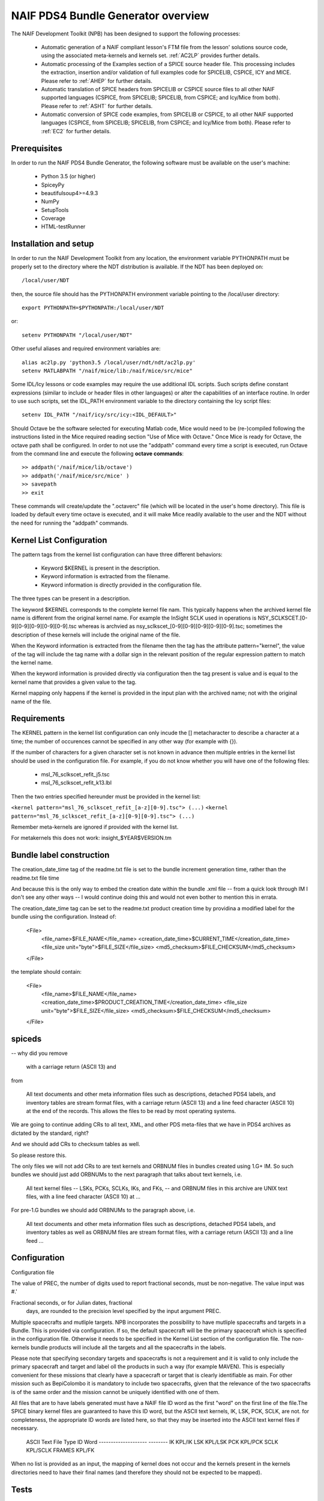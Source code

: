 ***********************************
NAIF PDS4 Bundle Generator overview
***********************************

The NAIF Development Toolkit (NPB) has been designed to support the following
processes:

   * Automatic generation of a NAIF compliant lesson's FTM file from the
     lesson' solutions source code, using the associated meta-kernels and
     kernels set. :ref:`AC2LP` provides further details.

   * Automatic processing of the Examples section of a SPICE source header
     file.  This processing includes the extraction, insertion and/or
     validation of full examples code for SPICELIB, CSPICE, ICY and MICE.
     Please refer to :ref:`AHEP` for further details.

   * Automatic translation of SPICE headers from SPICELIB or CSPICE source
     files to all other NAIF supported languages (CSPICE, from SPICELIB;
     SPICELIB, from CSPICE; and Icy/Mice from both).  Please refer to
     :ref:`ASHT` for further details.

   * Automatic conversion of SPICE code examples, from SPICELIB or CSPICE, to
     all other NAIF supported languages (CSPICE, from SPICELIB; SPICELIB,
     from CSPICE; and Icy/Mice from both).  Please refer to :ref:`EC2` for
     further details.

Prerequisites
=============
In order to run the NAIF PDS4 Bundle Generator, the following software must be
available on the user's machine:

   - Python 3.5 (or higher)
   - SpiceyPy
   - beautifulsoup4>=4.9.3
   - NumPy
   - SetupTools
   - Coverage
   - HTML-testRunner

Installation and setup
======================
In order to run the NAIF Development Toolkit from any location, the environment
variable PYTHONPATH must be properly set to the directory where the NDT
distribution is available. If the NDT has been deployed on::

   /local/user/NDT

then, the source file should has the PYTHONPATH environment variable pointing
to the /local/user directory::

   export PYTHONPATH=$PYTHONPATH:/local/user/NDT

or::

   setenv PYTHONPATH "/local/user/NDT"

Other useful aliases and required environment variables are::

   alias ac2lp.py 'python3.5 /local/user/ndt/ndt/ac2lp.py'
   setenv MATLABPATH "/naif/mice/lib:/naif/mice/src/mice"

Some IDL/Icy lessons or code examples may require the use additional IDL
scripts. Such scripts define constant expressions (similar to include or
header files in other languages) or alter the capabilities of an interface
routine.  In order to use such scripts, set the IDL_PATH environment
variable to the directory containing the Icy script files::

   setenv IDL_PATH "/naif/icy/src/icy:<IDL_DEFAULT>"


Should Octave be the software selected for executing Matlab code, Mice
would need to be (re-)compiled following the instructions listed in the
Mice required reading section "Use of Mice with Octave." Once Mice is
ready for Octave, the octave path shall be configured.  In order to not
use the "addpath" command every time a script is executed, run Octave
from the command line and execute the following **octave commands**::

    >> addpath('/naif/mice/lib/octave')
    >> addpath('/naif/mice/src/mice' )
    >> savepath
    >> exit

These commands will create/update the ".octaverc" file (which will be
located in the user's home directory). This file is loaded by default
every time octave is executed, and it will make Mice readily available
to the user and the NDT without the need for running the "addpath"
commands.

Kernel List Configuration
=========================



The pattern tags from the kernel list configuration can have three
different behaviors:

   * Keyword $KERNEL is present in the description.

   * Keyword information is extracted from the filename.

   * Keyword information is directly provided in the configuration
     file.

The three types can be present in a description.

The keyword $KERNEL corresponds to the complete kernel file nam. This
typically happens when the archived kernel file name is different from
the original kernel name. For example the InSight SCLK used in operations
is NSY_SCLKSCET.[0-9][0-9][0-9][0-9][0-9].tsc whereas is archvied as
nsy_sclkscet_[0-9][0-9][0-9][0-9][0-9].tsc; sometimes the description of
these kernels will include the original name of the file.

When the Keyword information is extracted from the filename then
the tag has the attribute pattern="kernel", the value of the tag will
include the tag name with a dollar sign in the relevant position of the
regular expression pattern to match the kernel name.

When the keyword information is provided directly via configuration
then the tag present is value and is equal to the kernel name that
provides a given value to the tag.

Kernel mapping only happens if the kernel is provided in the input plan
with the archived name; not with the original name of the file.

Requirements
============

The KERNEL pattern in the kernel list configuration can only incude the []
metacharacter to describe a character at a time; the number of occurences
cannot be specified in any other way (for example with {}).

If the number of characters for a given character set is not known in advance
then multiple entries in the kernel list should be used in the configuration
file. For example, if you do not know whether you will have one of the
following files:

    * msl_76_sclkscet_refit_j5.tsc
    * msl_76_sclkscet_refit_k13.lbl

Then the two entries specified hereunder must be provided in the kernel list:

``<kernel pattern="msl_76_sclkscet_refit_[a-z][0-9].tsc"> (...)``
``<kernel pattern="msl_76_sclkscet_refit_[a-z][0-9][0-9].tsc"> (...)``

Remember meta-kernels are ignored if provided with the kernel list.

For metakernels this does not work: insight_$YEAR$VERSION.tm


Bundle label construction
=========================

The creation_date_time tag of the readme.txt file is set to the bundle
increment generation time, rather than the readme.txt file time

And because this is the only way to embed the creation date within the
bundle .xml file -- from a quick look through IM I don't see any other
ways -- I would continue doing this and would not even bother to mention
this in errata.

The creation_date_time tag can be set to the readme.txt product creation
time by providina a modified label for the bundle using the configuration.
Instead of:

    <File>
      <file_name>$FILE_NAME</file_name>
      <creation_date_time>$CURRENT_TIME</creation_date_time>
      <file_size unit="byte">$FILE_SIZE</file_size>
      <md5_checksum>$FILE_CHECKSUM</md5_checksum>
    </File>

the template should contain:

    <File>
      <file_name>$FILE_NAME</file_name>
      <creation_date_time>$PRODUCT_CREATION_TIME</creation_date_time>
      <file_size unit="byte">$FILE_SIZE</file_size>
      <md5_checksum>$FILE_CHECKSUM</md5_checksum>
    </File>


spiceds
=======

-- why did you remove

       with a carriage return (ASCII 13) and

from

    All text documents and other meta information files such as
    descriptions, detached PDS4 labels, and inventory tables are stream
    format files, with a carriage return (ASCII 13) and a line feed
    character (ASCII 10) at the end of the records.  This allows the
    files to be read by most operating systems.

We are going to continue adding CRs to all text, XML, and other PDS
meta-files that we have in PDS4 archives as dictated by the standard, right?

And we should add CRs to checksum tables as well.

So please restore this.

The only files we will not add CRs to are text kernels and ORBNUM files
in bundles created using 1.G+ IM. So such bundles we should just add
ORBNUMs to the next paragraph that talks about text kernels, i.e.

    All text kernel files -- LSKs, PCKs, SCLKs, IKs, and FKs, -- and
    ORBNUM files in this archive are UNIX text files, with a line feed
    character (ASCII 10) at ...

For pre-1.G bundles we should add ORBNUMs to the paragraph above, i.e.

    All text documents and other meta information files such as
    descriptions, detached PDS4 labels, and inventory tables as well as
    ORBNUM files are stream format files, with a carriage return (ASCII
    13) and a line feed ...

Configuration
=============

Configuration file

The value of PREC, the number of digits used
to report fractional seconds, must be
non-negative.  The value input was #.'

Fractional seconds, or for Julian dates, fractional
                  days, are rounded to the precision level specified
                  by the input argument PREC.


Multiple spacecrafts and mutliple targets. NPB incorporates the possibility to
have mutliple spacecrafts and targets in a Bundle. This is provided via 
configuration. If so, the default spacecraft will be the primary spacecraft
which is specified in the configuration file. Otherwise it needs to be 
specified in the Kernel List section of the configuration file. The non-kernels
bundle products will include all the targets and all the spacecrafts in the 
labels.

Please note that specifying secondary targets and spacecrafts is not a requirement
and it is valid to only include the primary spacecraft and target and label oll the
products in such  a way (for example MAVEN). This is especially convenient for 
these missions that clearly have a spacecraft or target that is clearly identifiable
as main. For other mission such as BepiColombo it is mandatory to include two 
spacecrafts, given that the relevance of the two spacecrafts is of the same order
and the mission cannot be uniquely identified with one of them. 


All files that are to have labels generated must have a NAIF
file ID word as the first "word" on the first line of the
file.The SPICE binary kernel files are guaranteed to have
this ID word, but the ASCII text kernels, IK, LSK, PCK, SCLK,
are not. for completeness, the appropriate ID words are listed
here, so that they may be inserted into the ASCII text kernel
files if necessary.
        ASCII Text File Type      ID Word
        --------------------      --------
        IK                        KPL/IK
        LSK                       KPL/LSK
        PCK                       KPL/PCK
        SCLK                      KPL/SCLK
        FRAMES                    KPL/FK

When no list is provided as an input, the mapping of kernel does not occur and
the kernels present in the kernels directories need to have their final names
(and therefore they should not be expected to be mapped).

Tests
=====

Run tests with

coverage run -m nose --cover-package=.

under naif-pds4-bundle/npb

